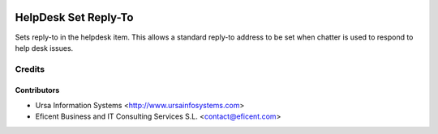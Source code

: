 .. image:: https://img.shields.io/badge/license-AGPLv3-blue.svg
   :target: https://www.gnu.org/licenses/agpl.html
   :alt: License: AGPL-3

=====================
HelpDesk Set Reply-To
=====================

Sets reply-to in the helpdesk item. This allows a standard reply-to address
to be set when chatter is used to respond to help desk issues.

Credits
=======

Contributors
------------

* Ursa Information Systems <http://www.ursainfosystems.com>
* Eficent Business and IT Consulting Services S.L. <contact@eficent.com>
